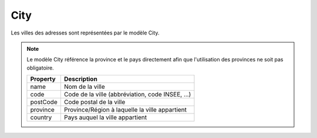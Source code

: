 City
------------

Les villes des adresses sont représentées par le modèle City.

.. note::

  Le modèle City référence la province et le pays directement afin que l'utilisation des provinces ne soit pas obligatoire.

  +----------+--------------------------------------------------+
  | Property | Description                                      |
  +==========+==================================================+
  | name     | Nom de la ville                                  |
  +----------+--------------------------------------------------+
  | code     | Code de la ville (abbréviation, code INSEE, ...) |
  +----------+--------------------------------------------------+
  | postCode | Code postal de la ville                          |
  +----------+--------------------------------------------------+
  | province | Province/Région à laquelle la ville appartient   |
  +----------+--------------------------------------------------+
  | country  | Pays auquel la ville appartient                  |
  +----------+--------------------------------------------------+
